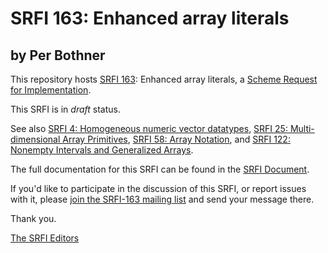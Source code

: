 * SRFI 163: Enhanced array literals

** by Per Bothner

This repository hosts [[https://srfi.schemers.org/srfi-163/][SRFI 163]]: Enhanced array literals, a [[https://srfi.schemers.org/][Scheme Request for Implementation]].

This SRFI is in /draft/ status.

See also [[https://srfi.schemers.org/srfi-4/][SRFI 4: Homogeneous numeric vector datatypes]], [[https://srfi.schemers.org/srfi-25/][SRFI 25: Multi-dimensional Array Primitives]], [[https://srfi.schemers.org/srfi-58/][SRFI 58: Array Notation]], and [[https://srfi.schemers.org/srfi-122/][SRFI 122: Nonempty Intervals and Generalized Arrays]].

The full documentation for this SRFI can be found in the [[https://srfi.schemers.org/srfi-163/srfi-163.html][SRFI Document]].

If you'd like to participate in the discussion of this SRFI, or report issues with it, please [[https://srfi.schemers.org/srfi-163/][join the SRFI-163 mailing list]] and send your message there.

Thank you.


[[mailto:srfi-editors@srfi.schemers.org][The SRFI Editors]]
